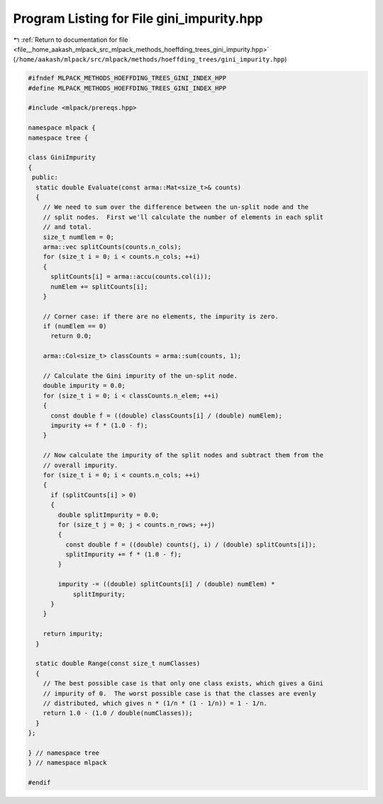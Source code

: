 
.. _program_listing_file__home_aakash_mlpack_src_mlpack_methods_hoeffding_trees_gini_impurity.hpp:

Program Listing for File gini_impurity.hpp
==========================================

|exhale_lsh| :ref:`Return to documentation for file <file__home_aakash_mlpack_src_mlpack_methods_hoeffding_trees_gini_impurity.hpp>` (``/home/aakash/mlpack/src/mlpack/methods/hoeffding_trees/gini_impurity.hpp``)

.. |exhale_lsh| unicode:: U+021B0 .. UPWARDS ARROW WITH TIP LEFTWARDS

.. code-block:: cpp

   
   #ifndef MLPACK_METHODS_HOEFFDING_TREES_GINI_INDEX_HPP
   #define MLPACK_METHODS_HOEFFDING_TREES_GINI_INDEX_HPP
   
   #include <mlpack/prereqs.hpp>
   
   namespace mlpack {
   namespace tree {
   
   class GiniImpurity
   {
    public:
     static double Evaluate(const arma::Mat<size_t>& counts)
     {
       // We need to sum over the difference between the un-split node and the
       // split nodes.  First we'll calculate the number of elements in each split
       // and total.
       size_t numElem = 0;
       arma::vec splitCounts(counts.n_cols);
       for (size_t i = 0; i < counts.n_cols; ++i)
       {
         splitCounts[i] = arma::accu(counts.col(i));
         numElem += splitCounts[i];
       }
   
       // Corner case: if there are no elements, the impurity is zero.
       if (numElem == 0)
         return 0.0;
   
       arma::Col<size_t> classCounts = arma::sum(counts, 1);
   
       // Calculate the Gini impurity of the un-split node.
       double impurity = 0.0;
       for (size_t i = 0; i < classCounts.n_elem; ++i)
       {
         const double f = ((double) classCounts[i] / (double) numElem);
         impurity += f * (1.0 - f);
       }
   
       // Now calculate the impurity of the split nodes and subtract them from the
       // overall impurity.
       for (size_t i = 0; i < counts.n_cols; ++i)
       {
         if (splitCounts[i] > 0)
         {
           double splitImpurity = 0.0;
           for (size_t j = 0; j < counts.n_rows; ++j)
           {
             const double f = ((double) counts(j, i) / (double) splitCounts[i]);
             splitImpurity += f * (1.0 - f);
           }
   
           impurity -= ((double) splitCounts[i] / (double) numElem) *
               splitImpurity;
         }
       }
   
       return impurity;
     }
   
     static double Range(const size_t numClasses)
     {
       // The best possible case is that only one class exists, which gives a Gini
       // impurity of 0.  The worst possible case is that the classes are evenly
       // distributed, which gives n * (1/n * (1 - 1/n)) = 1 - 1/n.
       return 1.0 - (1.0 / double(numClasses));
     }
   };
   
   } // namespace tree
   } // namespace mlpack
   
   #endif
